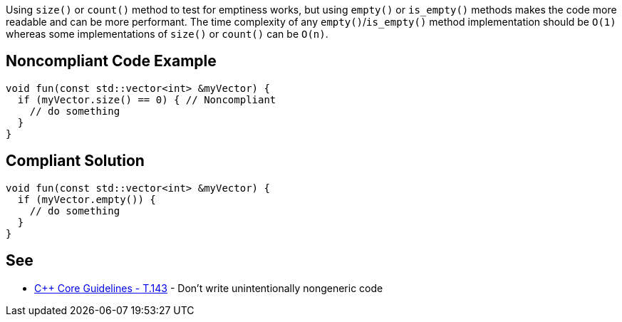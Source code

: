 Using ``size()`` or ``count()`` method to test for emptiness works, but using ``empty()`` or ``is_empty()`` methods makes the code more readable and can be more performant. The time complexity of any ``empty()``/``is_empty()`` method implementation should be ``O(1)`` whereas some implementations of ``size()`` or ``count()`` can be ``O(n)``.

== Noncompliant Code Example

----
void fun(const std::vector<int> &myVector) {
  if (myVector.size() == 0) { // Noncompliant
    // do something
  }
}
----

== Compliant Solution

----
void fun(const std::vector<int> &myVector) {
  if (myVector.empty()) {
    // do something
  }
}
----

== See

* https://github.com/isocpp/CppCoreGuidelines/blob/c553535fb8dda2839d13ab5f807ffbc66b63d67b/CppCoreGuidelines.md#enforcement-324[{cpp} Core Guidelines - T.143] - Don't write unintentionally nongeneric code
